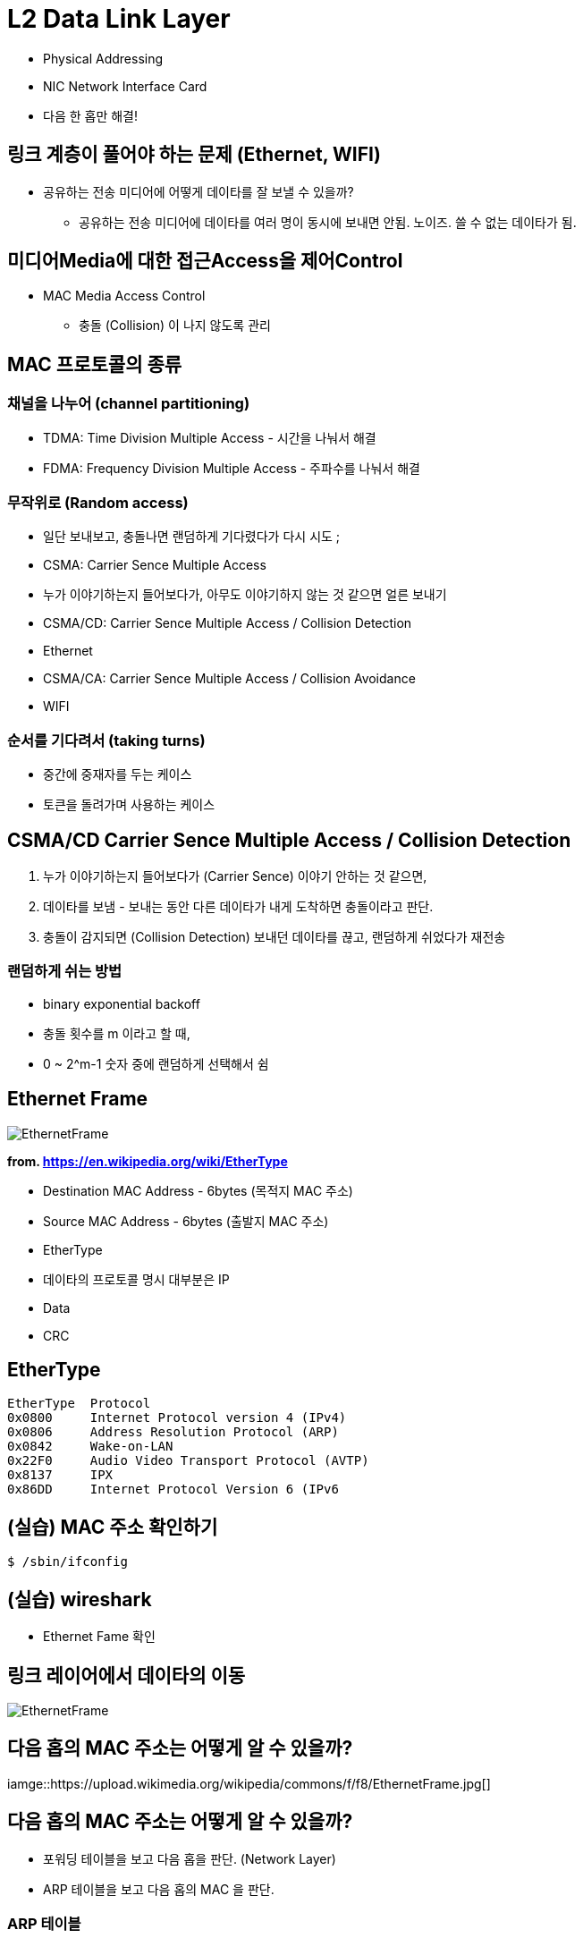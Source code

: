 = L2 Data Link Layer

- Physical Addressing
- NIC Network Interface Card
- 다음 한 홉만 해결!

== 링크 계층이 풀어야 하는 문제 (Ethernet, WIFI)

* 공유하는 전송 미디어에 어떻게 데이타를 잘 보낼 수 있을까?
** 공유하는 전송 미디어에 데이타를 여러 명이 동시에 보내면 안됨. 노이즈. 쓸 수 없는 데이타가 됨.

== 미디어Media에 대한 접근Access을 제어Control

* MAC Media Access Control
** 충돌 (Collision) 이 나지 않도록 관리

== MAC 프로토콜의 종류

=== 채널을 나누어 (channel partitioning)

- TDMA: Time Division Multiple Access - 시간을 나눠서 해결
- FDMA: Frequency Division Multiple Access - 주파수를 나눠서 해결

=== 무작위로 (Random access)

- 일단 보내보고, 충돌나면 랜덤하게 기다렸다가 다시 시도 ;
- CSMA: Carrier Sence Multiple Access
  - 누가 이야기하는지 들어보다가, 아무도 이야기하지 않는 것 같으면 얼른 보내기
- CSMA/CD: Carrier Sence Multiple Access / Collision Detection
  - Ethernet
- CSMA/CA: Carrier Sence Multiple Access / Collision Avoidance
  - WIFI

=== 순서를 기다려서 (taking turns)

- 중간에 중재자를 두는 케이스
- 토큰을 돌려가며 사용하는 케이스

== CSMA/CD Carrier Sence Multiple Access / Collision Detection

1. 누가 이야기하는지 들어보다가 (Carrier Sence) 이야기 안하는 것 같으면,
2. 데이타를 보냄 - 보내는 동안 다른 데이타가 내게 도착하면 충돌이라고 판단.
3. 충돌이 감지되면 (Collision Detection) 보내던 데이타를 끊고, 랜덤하게 쉬었다가 재전송

=== 랜덤하게 쉬는 방법

- binary exponential backoff
  - 충돌 횟수를 m 이라고 할 때,
    - 0 ~ 2^m-1 숫자 중에 랜덤하게 선택해서 쉼

== Ethernet Frame

image::https://upload.wikimedia.org/wikipedia/commons/f/f8/EthernetFrame.jpg[]
*from. https://en.wikipedia.org/wiki/EtherType*

* Destination MAC Address - 6bytes (목적지 MAC 주소)
* Source MAC Address - 6bytes (출발지 MAC 주소)
* EtherType
  * 데이타의 프로토콜 명시 대부분은 IP
* Data
* CRC

== EtherType

```
EtherType  Protocol
0x0800 	   Internet Protocol version 4 (IPv4)
0x0806 	   Address Resolution Protocol (ARP)
0x0842 	   Wake-on-LAN
0x22F0 	   Audio Video Transport Protocol (AVTP) 
0x8137 	   IPX
0x86DD 	   Internet Protocol Version 6 (IPv6
```

== (실습) MAC 주소 확인하기

[source,cosole]
----
$ /sbin/ifconfig
----

== (실습) wireshark

- Ethernet Fame 확인

[source,cosole]
----

----

== 링크 레이어에서 데이타의 이동

image::https://upload.wikimedia.org/wikipedia/commons/f/f8/EthernetFrame.jpg[]

== 다음 홉의 MAC 주소는 어떻게 알 수 있을까?

iamge::https://upload.wikimedia.org/wikipedia/commons/f/f8/EthernetFrame.jpg[]

== 다음 홉의 MAC 주소는 어떻게 알 수 있을까?

* 포워딩 테이블을 보고 다음 홉을 판단. (Network Layer)
* ARP 테이블을 보고 다음 홉의 MAC 을 판단.

=== ARP 테이블

[cols="1,3,1"]
|===
| IP 주소   | MAC 주소          | TTL
| 233.1.1.1 | 00:00:5e:00:01:06 | 1
|===

== ARP Address Resolution Protocol

* ARP 테이블을 만드는 프로토콜
* Ethernet Frame 목적지 주소를 `브로드캐스팅`으로 요청

[source,cosole]
----
Destination MAC: FF FF FF FF FF FF
Source MAC     : {나 자신, 알고 있음}
EtherType      : 0x0806 ARP
ARP Protocol   : 
----

*from. https://en.wikipedia.org/wiki/AddressResolutionProtocol*

== LAN Local Area Network

* 라우터를 거치치 않고 접근 가능한 영역
* 공유되는 media 로 연결된 집합

== Ethernet 토폴로지

* Bus 형
** 전체가 collision domain
* Star 형 - 스위치 방식 (현재)
** 스위치가 collision 도메인을 분리해줌
** collision 에 대한 교통 정리 기능

== 스위치

* 네트워크 관점에서 스위치는 보이지 않는 존재
** IP 도 없고,
** MAC 도 없고,

== 스위치를 포함한 구성
